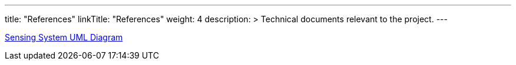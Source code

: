 
---
title: "References"
linkTitle: "References"
weight: 4
description: >
  Technical documents relevant to the project.
---

link:ibd-system-electronic-sensing-system-dataflow.adoc[Sensing System UML Diagram]